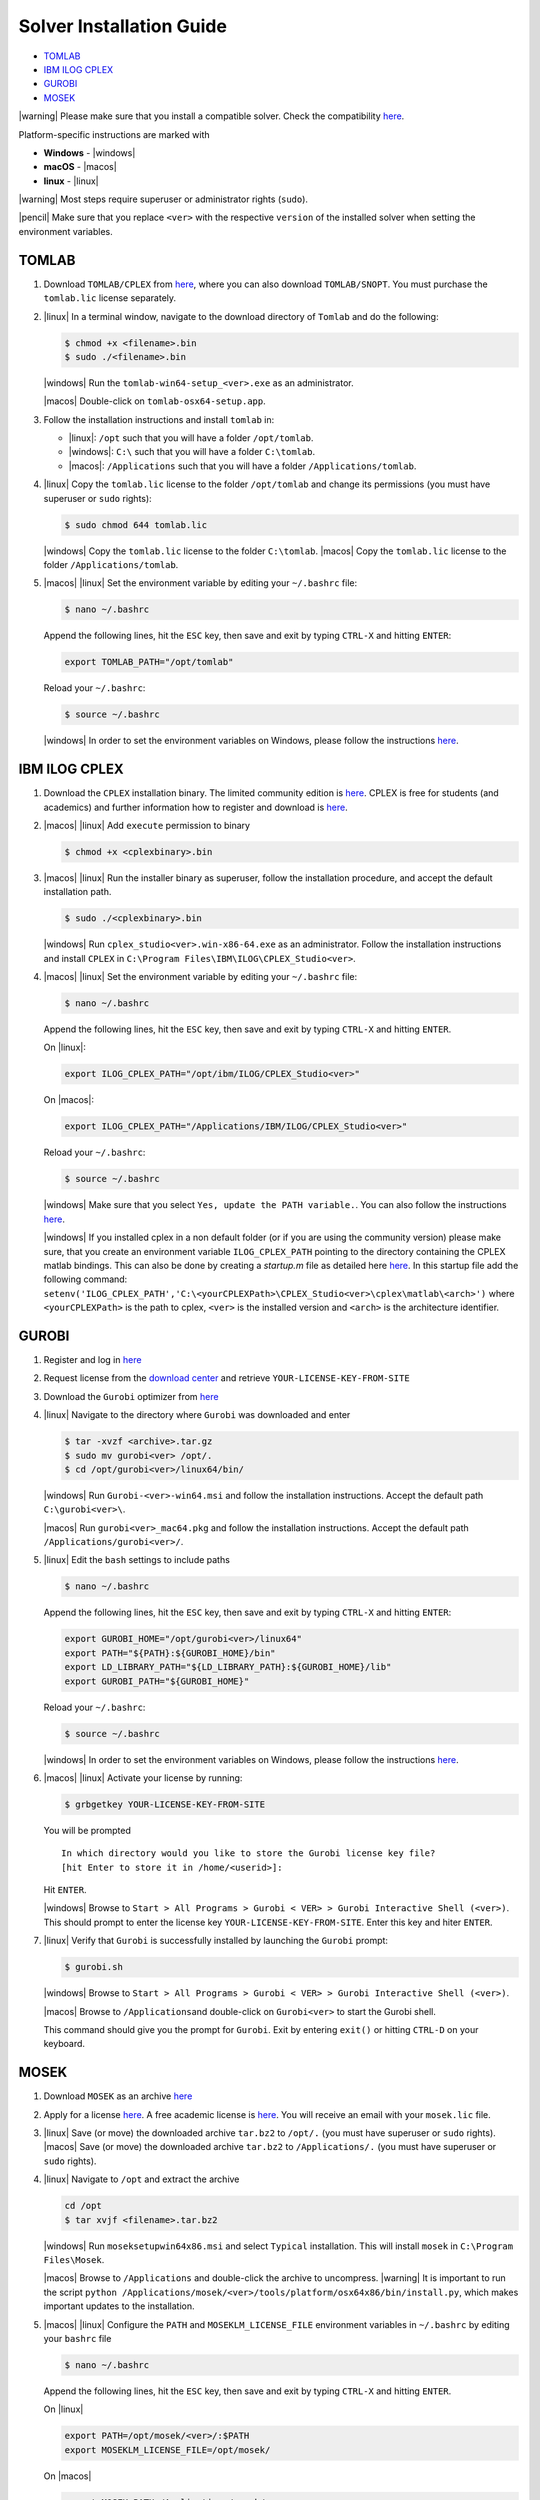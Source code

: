 Solver Installation Guide
-------------------------
.. begin-solver-installation-marker

-  `TOMLAB <#tomlab>`__
-  `IBM ILOG CPLEX <#ibm-ilog-cplex>`__
-  `GUROBI <#gurobi>`__
-  `MOSEK <#mosek>`__

|warning| Please make sure that you install a compatible solver. Check the
compatibility
`here <https://opencobra.github.io/cobratoolbox/docs/compatibility.html>`__.

Platform-specific instructions are marked with 

- **Windows** - |windows|
- **macOS** - |macos|
- **linux** - |linux|

|warning| Most steps require superuser or administrator rights (``sudo``).

|pencil| Make sure that you replace ``<ver>`` with the respective
``version`` of the installed solver when setting the environment
variables.

TOMLAB
~~~~~~

1) Download ``TOMLAB/CPLEX`` from
   `here <http://tomopt.com/scripts/register.php>`__, where you can also
   download ``TOMLAB/SNOPT``. You must purchase the ``tomlab.lic``
   license separately.

2) |linux| In a terminal window, navigate to the download directory of
   ``Tomlab`` and do the following:

   .. code-block:: console

      $ chmod +x <filename>.bin 
      $ sudo ./<filename>.bin
      
   |windows| Run the ``tomlab-win64-setup_<ver>.exe`` as an administrator.
   
   |macos| Double-click on ``tomlab-osx64-setup.app``.

3) Follow the installation instructions and install ``tomlab`` in:

   - |linux|: ``/opt`` such that you will have a folder ``/opt/tomlab``.
   - |windows|: ``C:\`` such that you will have a folder ``C:\tomlab``.
   - |macos|: ``/Applications`` such that you will have a folder ``/Applications/tomlab``.

4) |linux| Copy the ``tomlab.lic`` license to the folder ``/opt/tomlab`` and
   change its permissions (you must have superuser or ``sudo`` rights):

   .. code-block:: console

      $ sudo chmod 644 tomlab.lic
      
   |windows| Copy the ``tomlab.lic`` license to the folder ``C:\tomlab``. |macos| Copy the ``tomlab.lic`` license to the
   folder ``/Applications/tomlab``.

5) |macos| |linux| Set the environment variable by editing your ``~/.bashrc`` file:

   .. code-block:: console

      $ nano ~/.bashrc
      
   Append the following lines, hit the
   ``ESC`` key, then save and exit by typing ``CTRL-X`` and hitting ``ENTER``:
   
   .. code-block:: console
   
      export TOMLAB_PATH="/opt/tomlab"
    
   Reload your ``~/.bashrc``:
   
   .. code-block:: console
   
      $ source ~/.bashrc

   |windows| In order to set the
   environment variables on Windows, please follow the instructions
   `here <https://www.computerhope.com/issues/ch000549.htm>`__.

IBM ILOG CPLEX
~~~~~~~~~~~~~~

1) Download the ``CPLEX`` installation binary. The limited community
   edition is
   `here <https://www-01.ibm.com/software/websphere/products/optimization/cplex-studio-community-edition/>`__.
   CPLEX is free for students (and academics) and further information
   how to register and download is
   `here <https://www.ibm.com/developerworks/community/blogs/jfp/entry/CPLEX_Is_Free_For_Students?lang=en>`__.

2) |macos| |linux| Add ``execute`` permission to binary
   
   .. code-block:: console
   
      $ chmod +x <cplexbinary>.bin

3) |macos| |linux| Run the installer binary as superuser, follow the installation
   procedure, and accept the default installation path.

   .. code-block:: console
   
      $ sudo ./<cplexbinary>.bin

   |windows| Run
   ``cplex_studio<ver>.win-x86-64.exe`` as an administrator. Follow the
   installation instructions and install ``CPLEX`` in
   ``C:\Program Files\IBM\ILOG\CPLEX_Studio<ver>``.

4) |macos| |linux| Set the environment variable by editing your ``~/.bashrc`` file:

   .. code-block:: console
   
      $ nano ~/.bashrc
    
   Append the following lines, hit the
   ``ESC`` key, then save and exit by typing ``CTRL-X`` and hitting ``ENTER``.
   
   On |linux|:

   .. code-block:: console
   
      export ILOG_CPLEX_PATH="/opt/ibm/ILOG/CPLEX_Studio<ver>"

   On |macos|:

   .. code-block:: console
   
      export ILOG_CPLEX_PATH="/Applications/IBM/ILOG/CPLEX_Studio<ver>"

   Reload your ``~/.bashrc``:

   .. code-block:: console
   
      $ source ~/.bashrc
      
   |windows| |#ff0000| Make sure that you select ``Yes, update the PATH variable.``. You can
   also follow the instructions
   `here <https://www.ibm.com/support/knowledgecenter/SSSA5P_12.6.1/ilog.odms.cplex.help/CPLEX/GettingStarted/topics/set_up/Windows.html>`__.  
   
   |windows| |#ff0000| If you installed cplex in a non default folder (or if you are using the community version) please make sure, that you create an environment variable ``ILOG_CPLEX_PATH`` pointing to the directory containing the CPLEX matlab bindings. This can also be done by creating a `startup.m` file as detailed here `here <https://nl.mathworks.com/help/matlab/ref/startup.html>`__.
   In this startup file add the following command: 
   ``setenv('ILOG_CPLEX_PATH','C:\<yourCPLEXPath>\CPLEX_Studio<ver>\cplex\matlab\<arch>')``
   where ``<yourCPLEXPath>`` is the path to cplex, ``<ver>`` is the installed version and ``<arch>`` is the architecture identifier.

GUROBI
~~~~~~

1) Register and log in `here <http://www.gurobi.com/>`__

2) Request license from the `download
   center <http://www.gurobi.com/downloads/download-center>`__ and
   retrieve ``YOUR-LICENSE-KEY-FROM-SITE``

3) Download the ``Gurobi`` optimizer from
   `here <http://www.gurobi.com/downloads/gurobi-optimizer>`__

4) |linux| Navigate to the directory where ``Gurobi`` was downloaded and enter
   
   .. code-block:: console
   
      $ tar -xvzf <archive>.tar.gz
      $ sudo mv gurobi<ver> /opt/.
      $ cd /opt/gurobi<ver>/linux64/bin/

   |windows| Run ``Gurobi-<ver>-win64.msi`` and follow the installation
   instructions. Accept the default path ``C:\gurobi<ver>\``.

   |macos| Run ``gurobi<ver>_mac64.pkg`` and follow the installation instructions.
   Accept the default path ``/Applications/gurobi<ver>/``.

5) |linux| Edit the ``bash`` settings to include paths
   
   .. code-block:: console
   
      $ nano ~/.bashrc
    
   Append the following lines, hit the
   ``ESC`` key, then save and exit by typing ``CTRL-X`` and hitting ``ENTER``:

   .. code-block:: console
   
      export GUROBI_HOME="/opt/gurobi<ver>/linux64"
      export PATH="${PATH}:${GUROBI_HOME}/bin"
      export LD_LIBRARY_PATH="${LD_LIBRARY_PATH}:${GUROBI_HOME}/lib"
      export GUROBI_PATH="${GUROBI_HOME}"

   Reload your ``~/.bashrc``: 
   
   .. code-block:: console
   
      $ source ~/.bashrc
      
   |windows| In order to set the environment variables on Windows, please follow the
   instructions `here <https://www.computerhope.com/issues/ch000549.htm>`__.

6) |macos| |linux| Activate your license by running:

   .. code-block:: console

       $ grbgetkey YOUR-LICENSE-KEY-FROM-SITE

   You will be prompted

   ::

       In which directory would you like to store the Gurobi license key file?
       [hit Enter to store it in /home/<userid>]:

   Hit ``ENTER``.

   |windows| Browse to
   ``Start > All Programs > Gurobi < VER> > Gurobi Interactive Shell (<ver>)``.
   This should prompt to enter the license key
   ``YOUR-LICENSE-KEY-FROM-SITE``. Enter this key and hiter ``ENTER``.

7) |linux| Verify that ``Gurobi`` is successfully installed by launching the
   ``Gurobi`` prompt:

   .. code-block:: console

       $ gurobi.sh

   |windows| Browse to
   ``Start > All Programs > Gurobi < VER> > Gurobi Interactive Shell (<ver>)``.

   |macos| Browse to ``/Applications``\ and double-click on ``Gurobi<ver>`` to
   start the Gurobi shell.

   This command should give you the prompt for ``Gurobi``. Exit by
   entering ``exit()`` or hitting ``CTRL-D`` on your keyboard.


MOSEK
~~~~~

1) Download ``MOSEK`` as an archive
   `here <https://mosek.com/resources/downloads>`__

2) Apply for a license
   `here <https://mosek.com/resources/trial-license>`__. A free academic
   license is `here <https://license.mosek.com/academic/>`__. You will
   receive an email with your ``mosek.lic`` file.

3) |linux| Save (or move) the downloaded archive ``tar.bz2`` to ``/opt/.`` (you
   must have superuser or ``sudo`` rights).
   |macos| Save (or move) the
   downloaded archive ``tar.bz2`` to ``/Applications/.`` (you must have
   superuser or ``sudo`` rights).

4) |linux| Navigate to ``/opt`` and extract the archive
   
   .. code-block:: console
   
      cd /opt  
      $ tar xvjf <filename>.tar.bz2
      
   |windows| Run ``moseksetupwin64x86.msi`` and select ``Typical`` installation. This
   will install ``mosek`` in ``C:\Program Files\Mosek``.

   |macos| Browse to ``/Applications`` and double-click the archive to uncompress.
   |warning| It is important to run the script ``python /Applications/mosek/<ver>/tools/platform/osx64x86/bin/install.py``,
   which makes important updates to the installation.

5) |macos| |linux| Configure the ``PATH`` and ``MOSEKLM_LICENSE_FILE`` environment
   variables in ``~/.bashrc`` by editing your ``bashrc`` file
   
   .. code-block:: console
   
      $ nano ~/.bashrc
      
   Append the following lines, hit the
   ``ESC`` key, then save and exit by typing ``CTRL-X`` and hitting
   ``ENTER``.

   On |linux|
   
   .. code-block:: console
   
      export PATH=/opt/mosek/<ver>/:$PATH
      export MOSEKLM_LICENSE_FILE=/opt/mosek/

   On |macos|
   
   .. code-block:: console
   
      export MOSEK_PATH=/Applications/mosek/<ver>
      export PATH=$MOSEK_PATH:$PATH 
      export MOSEKLM_LICENSE_FILE=/Applications/mosek/

   Reload your ``~/.bashrc``:
   
   .. code-block:: console
   
      $ source ~/.bashrc
      
   |windows| In order to
   set the environment variables on Windows, please follow the
   instructions
   `here <https://www.computerhope.com/issues/ch000549.htm>`__.

6) |linux| Copy the license file ``mosek.lic`` to ``/opt/mosek/``. |windows| Copy the
   license file ``mosek.lic`` to ``C:\Users\<yourUsername>\mosek\``.
   |macos| Copy the license file ``mosek.lic`` to ``/Applications/mosek/``.

7) |linux| Verify that ``MOSEK`` is correctly installed by using the following
   command in your terminal

   .. code-block:: console
   
      $ /opt/mosek/<ver>/tools/platform/linux64x86/bin/./msktestlic

   This command should give an output similar to this:
   
   ::
   
      Problem
        Name                   :
        Objective sense        : min
        Type                   : LO (linear optimization problem)
        Constraints            : 1
        Cones                  : 0
        Scalar variables       : 5000
        Matrix variables       : 0
        Integer variables      : 0

      Optimizer started.
      Mosek license manager: License path: /opt/mosek/mosek.lic
      Mosek license manager:  Checkout license feature 'PTS' from flexlm.
      Mosek license manager:  Checkout time 0.01. r: 0 status: 0
      Interior-point optimizer started.
      Presolve started.
      Eliminator started.
      Freed constraints in eliminator : 0
      Eliminator terminated.
      Eliminator - tries                  : 1                 time                   : 0.00
      Lin. dep.  - tries                  : 0                 time                   : 0.00
      Lin. dep.  - number                 : 0
      Presolve terminated. Time: 0.00
      Interior-point optimizer terminated. Time: 0.00.

      Optimizer terminated. Time: 0.02
      ************************************
      A license was checked out correctly.
      ************************************

   |windows| By browsing to `Start > All Programs > Mosek Optimization Tools`, you can run `Test license system`. This should open a window and display the output as shown above.
   
   |macos| In a terminal, run:
   
   .. code-block:: console
   
      $ /Applications/mosek//tools/platform/osx64x86/bin/./msktestlic


   This should produce an output as shown above.

.. |#ff0000| image:: https://placehold.it/15/ff0000/000000?text=+


.. |macos| raw:: html

   <img src="https://prince.lcsb.uni.lu/jenkins/userContent/apple.png" height="20px" width="20px" alt="macOS">


.. |linux| raw:: html

   <img src="https://prince.lcsb.uni.lu/jenkins/userContent/linux.png" height="20px" width="20px" alt="linux">


.. |windows| raw:: html

   <img src="https://prince.lcsb.uni.lu/jenkins/userContent/windows.png" height="20px" width="20px" alt="windows">


.. |warning| raw:: html

   <img src="https://prince.lcsb.uni.lu/jenkins/userContent/warning.png" height="20px" width="20px" alt="warning">


.. |matlab| raw:: html

   <img src="https://prince.lcsb.uni.lu/jenkins/userContent/matlab.png" height="20px" width="20px" alt="matlab">


.. |tada| raw:: html

   <img src="https://prince.lcsb.uni.lu/jenkins/userContent/tada.png" height="20px" width="20px" alt="tada">


.. |thumbsup| raw:: html

   <img src="https://prince.lcsb.uni.lu/jenkins/userContent/thumbsUP.png" height="20px" width="20px" alt="thumbsup">


.. |bulb| raw:: html

   <img src="https://prince.lcsb.uni.lu/jenkins/userContent/bulb.png" height="20px" width="20px" alt="bulb">


.. |pencil| raw:: html

   <img src="https://prince.lcsb.uni.lu/jenkins/userContent/pencil.png" height="20px" width="20px" alt="pencil">


.. |tutorials| raw:: html

   <a href="https://opencobra.github.io/cobratoolbox/latest/tutorials/index.html"><img src="https://img.shields.io/badge/COBRA-tutorials-blue.svg?maxAge=0"></a>


.. |latest| raw:: html

   <a href="https://opencobra.github.io/cobratoolbox/latest"><img src="https://img.shields.io/badge/COBRA-docs-blue.svg?maxAge=0"></a>
   

.. |forum| raw:: html

   <a href="https://groups.google.com/forum/#!forum/cobra-toolbox"><img src="https://img.shields.io/badge/COBRA-forum-blue.svg"></a>


.. |br| raw:: html
    
   <br>

.. end-solver-installation-marker

